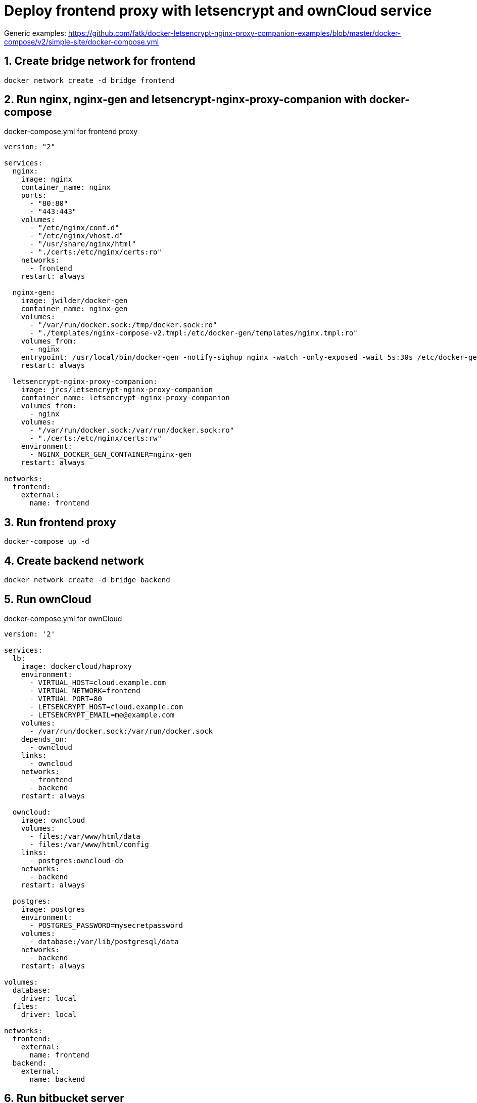 [[docker-letsencrypt-nginx-proxy-companion-examples]]
= Deploy frontend proxy with letsencrypt and ownCloud service

Generic examples:
https://github.com/fatk/docker-letsencrypt-nginx-proxy-companion-examples/blob/master/docker-compose/v2/simple-site/docker-compose.yml

:sectnums:

== Create bridge network for frontend

----
docker network create -d bridge frontend
----

== Run nginx, nginx-gen and letsencrypt-nginx-proxy-companion with docker-compose

.docker-compose.yml for frontend proxy
[source,bash]
----
version: "2"

services:
  nginx:
    image: nginx
    container_name: nginx
    ports:
      - "80:80"
      - "443:443"
    volumes:
      - "/etc/nginx/conf.d"
      - "/etc/nginx/vhost.d"
      - "/usr/share/nginx/html"
      - "./certs:/etc/nginx/certs:ro"
    networks:
      - frontend
    restart: always

  nginx-gen:
    image: jwilder/docker-gen
    container_name: nginx-gen
    volumes:
      - "/var/run/docker.sock:/tmp/docker.sock:ro"
      - "./templates/nginx-compose-v2.tmpl:/etc/docker-gen/templates/nginx.tmpl:ro"
    volumes_from:
      - nginx
    entrypoint: /usr/local/bin/docker-gen -notify-sighup nginx -watch -only-exposed -wait 5s:30s /etc/docker-gen/templates/nginx.tmpl /etc/nginx/conf.d/default.conf
    restart: always

  letsencrypt-nginx-proxy-companion:
    image: jrcs/letsencrypt-nginx-proxy-companion
    container_name: letsencrypt-nginx-proxy-companion
    volumes_from:
      - nginx
    volumes:
      - "/var/run/docker.sock:/var/run/docker.sock:ro"
      - "./certs:/etc/nginx/certs:rw"
    environment:
      - NGINX_DOCKER_GEN_CONTAINER=nginx-gen
    restart: always

networks:
  frontend:
    external:
      name: frontend

----

== Run frontend proxy

----
docker-compose up -d
----

== Create backend network

----
docker network create -d bridge backend
----

== Run ownCloud

.docker-compose.yml for ownCloud
[source,bash]
----
version: '2'

services:
  lb:
    image: dockercloud/haproxy
    environment:
      - VIRTUAL_HOST=cloud.example.com
      - VIRTUAL_NETWORK=frontend
      - VIRTUAL_PORT=80
      - LETSENCRYPT_HOST=cloud.example.com
      - LETSENCRYPT_EMAIL=me@example.com
    volumes:
      - /var/run/docker.sock:/var/run/docker.sock
    depends_on:
      - owncloud
    links:
      - owncloud
    networks:
      - frontend
      - backend
    restart: always

  owncloud:
    image: owncloud
    volumes:
      - files:/var/www/html/data
      - files:/var/www/html/config
    links:
      - postgres:owncloud-db
    networks:
      - backend
    restart: always

  postgres:
    image: postgres
    environment:
      - POSTGRES_PASSWORD=mysecretpassword
    volumes:
      - database:/var/lib/postgresql/data
    networks:
      - backend
    restart: always

volumes:
  database:
    driver: local
  files:
    driver: local

networks:
  frontend:
    external:
      name: frontend
  backend:
    external:
      name: backend

----

== Run bitbucket server

----
version: '2'

services:
  lb:
    image: dockercloud/haproxy
    environment:
      - VIRTUAL_HOST=git.example.com
      - VIRTUAL_NETWORK=frontend
      - VIRTUAL_PORT=80
      - LETSENCRYPT_HOST=git.example.com
      - LETSENCRYPT_EMAIL=git@example.com
    ports:
      - "7999:7999"
    volumes:
      - /var/run/docker.sock:/var/run/docker.sock
    depends_on:
      - bitbucket
    links:
      - bitbucket
    networks:
      - frontend
      - backend
    restart: always

  bitbucket:
    image: atlassian/bitbucket-server
    environment:
      - TCP_PORTS=7999
      - EXCLUDE_PORTS=5701
    domainname: smetan.in
    hostname: git
    volumes:
      - files:/var/atlassian/application-data/bitbucket
    links:
      - postgres:db
    networks:
      - backend
    restart: always

  postgres:
    image: postgres
    environment:
      - POSTGRES_PASSWORD=mysecretpassword
    volumes:
      - database:/var/lib/postgresql/data
    networks:
      - backend
    restart: always

volumes:
  database:
    driver: local
  files:
    driver: local

networks:
  frontend:
    external:
      name: frontend
  backend:
    external:
      name: backend
----

=== Create database for bitbucket server
----
docker exec -ti gitexamplecom_postgres_1 bash
su postgres
psql
CREATE DATABASE "bitbucket"
exit
----

=== Add permissions for bitbucket daemon
----
docker exec -ti --user root gitexamplecom_bitbucket_1 bash
chown -R daemon /var/atlassian/application-data/bitbucket
exit
----
